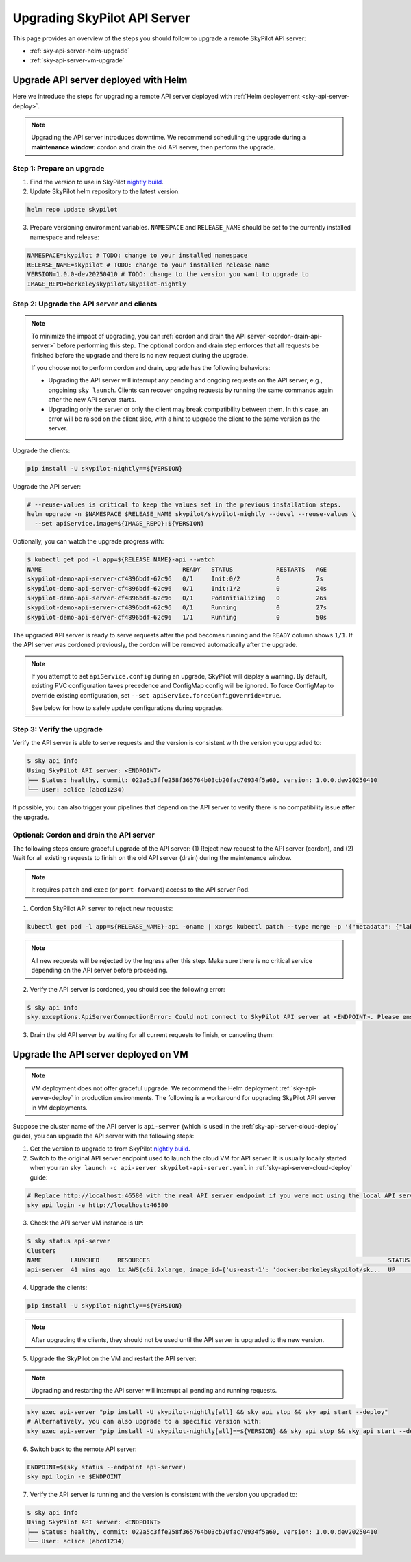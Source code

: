 .. _sky-api-server-upgrade:

Upgrading SkyPilot API Server
=============================

This page provides an overview of the steps you should follow to upgrade a remote SkyPilot API server:

* :ref:`sky-api-server-helm-upgrade`
* :ref:`sky-api-server-vm-upgrade`

.. _sky-api-server-helm-upgrade:

Upgrade API server deployed with Helm
-----------------------------------------

Here we introduce the steps for upgrading a remote API server deployed with :ref:`Helm deployement <sky-api-server-deploy>`.

.. note::

    Upgrading the API server introduces downtime. We recommend scheduling the upgrade during a **maintenance window**: cordon and drain the old API server, then perform the upgrade.

Step 1: Prepare an upgrade
~~~~~~~~~~~~~~~~~~~~~~~~~~

1. Find the version to use in SkyPilot `nightly build <https://pypi.org/project/skypilot-nightly/#history>`_.
2. Update SkyPilot helm repository to the latest version:

.. code-block:: bash

    helm repo update skypilot

3. Prepare versioning environment variables.  ``NAMESPACE`` and ``RELEASE_NAME`` should be set to the currently installed namespace and release:

.. code-block:: bash

    NAMESPACE=skypilot # TODO: change to your installed namespace
    RELEASE_NAME=skypilot # TODO: change to your installed release name
    VERSION=1.0.0-dev20250410 # TODO: change to the version you want to upgrade to
    IMAGE_REPO=berkeleyskypilot/skypilot-nightly

Step 2: Upgrade the API server and clients
~~~~~~~~~~~~~~~~~~~~~~~~~~~~~~~~~~~~~~~~~~

.. note::

    To minimize the impact of upgrading, you can :ref:`cordon and drain the API server <cordon-drain-api-server>` before performing this step. The optional cordon and drain step enforces that all requests be finished before the upgrade and there is no new request during the upgrade.
    
    If you choose not to perform cordon and drain, upgrade has the following behaviors:
    
    * Upgrading the API server will interrupt any pending and ongoing requests on the API server, e.g., ongoining ``sky launch``. Clients can recover ongoing requests by running the same commands again after the new API server starts.
    * Upgrading only the server or only the client may break compatibility between them. In this case, an error will be raised on the client side, with a hint to upgrade the client to the same version as the server.

Upgrade the clients:

.. code-block:: bash

    pip install -U skypilot-nightly==${VERSION}

Upgrade the API server:

.. code-block:: bash

    # --reuse-values is critical to keep the values set in the previous installation steps.
    helm upgrade -n $NAMESPACE $RELEASE_NAME skypilot/skypilot-nightly --devel --reuse-values \
      --set apiService.image=${IMAGE_REPO}:${VERSION}


Optionally, you can watch the upgrade progress with:

.. code-block:: console

    $ kubectl get pod -l app=${RELEASE_NAME}-api --watch
    NAME                                       READY   STATUS            RESTARTS   AGE
    skypilot-demo-api-server-cf4896bdf-62c96   0/1     Init:0/2          0          7s
    skypilot-demo-api-server-cf4896bdf-62c96   0/1     Init:1/2          0          24s
    skypilot-demo-api-server-cf4896bdf-62c96   0/1     PodInitializing   0          26s
    skypilot-demo-api-server-cf4896bdf-62c96   0/1     Running           0          27s
    skypilot-demo-api-server-cf4896bdf-62c96   1/1     Running           0          50s

The upgraded API server is ready to serve requests after the pod becomes running and the ``READY`` column shows ``1/1``. If the API server was cordoned previously, the cordon will be removed automatically after the upgrade.

.. note::

    If you attempt to set ``apiService.config`` during an upgrade, SkyPilot will display a warning. By default, existing PVC configuration takes precedence and ConfigMap config will be ignored. To force ConfigMap to override existing configuration, set ``--set apiService.forceConfigOverride=true``.
    
    See below for how to safely update configurations during upgrades.


.. dropdown:: Handling configuration overrides during upgrades

    The Helm chart prevents accidental configuration overwrites during upgrades. If you need to update the configuration, follow these steps:

    **Safe Configuration Update Process**

    1. Retrieve the current configuration:

       .. code-block:: bash

           kubectl get configmap $RELEASE_NAME-config -n $NAMESPACE \
             -o jsonpath='{.data.config\.yaml}' > current-config.yaml

       .. note::

           The ConfigMap contains a mirror of the configuration stored in the persistent volume for easy access. The persistent volume is the authoritative source of truth, ensuring configuration persists across cluster migrations and upgrades.

    2. Edit the configuration file ``current-config.yaml`` with your desired changes.

    3. Upgrade with the updated configuration:

       .. code-block:: bash

           helm upgrade -n $NAMESPACE $RELEASE_NAME skypilot/skypilot-nightly --devel --reuse-values \
             --set apiService.image=${IMAGE_REPO}:${VERSION} \
             --set-file apiService.config=current-config.yaml \
             --set apiService.forceConfigOverride=true

Step 3: Verify the upgrade
~~~~~~~~~~~~~~~~~~~~~~~~~~

Verify the API server is able to serve requests and the version is consistent with the version you upgraded to:

.. code-block:: console

    $ sky api info
    Using SkyPilot API server: <ENDPOINT>
    ├── Status: healthy, commit: 022a5c3ffe258f365764b03cb20fac70934f5a60, version: 1.0.0.dev20250410
    └── User: aclice (abcd1234)

If possible, you can also trigger your pipelines that depend on the API server to verify there is no compatibility issue after the upgrade.

.. _cordon-drain-api-server:

Optional: Cordon and drain the API server
~~~~~~~~~~~~~~~~~~~~~~~~~~~~~~~~~~~~~~~~~


The following steps ensure graceful upgrade of the API server: (1) Reject new request to the API server (cordon), and (2) Wait for all existing requests to finish on the old API server (drain) during the maintenance window.

.. note:: 
  It requires ``patch`` and ``exec`` (or ``port-forward``) access to the API server Pod.

1. Cordon SkyPilot API server to reject new requests:

.. code-block:: bash

    kubectl get pod -l app=${RELEASE_NAME}-api -oname | xargs kubectl patch --type merge -p '{"metadata": {"labels": {"skypilot.co/ready": null}}}'
    
.. note::
    All new requests will be rejected by the Ingress after this step. Make sure there is no critical service depending on the API server before proceeding.

2. Verify the API server is cordoned, you should see the following error:

.. code-block:: console

    $ sky api info
    sky.exceptions.ApiServerConnectionError: Could not connect to SkyPilot API server at <ENDPOINT>. Please ensure that the server is running. Try: curl <ENDPIONT>

.. dropdown:: Resolve cordon failure for early nightly release

    If you are upgrading from an early nightly build that does not support cordoning (``sky api info`` will succeed), you can manually enable cordon support by running:

    .. code-block:: bash

        kubectl patch service ${RELEASE_NAME}-api-service -p '{"spec":{"selector":{"skypilot.co/ready":"true"}}}'
    
    After the patch, verify the API server is cordoned again.

3. Drain the old API server by waiting for all current requests to finish, or canceling them:

.. tab-set::

    .. tab-item:: Inspecting requests

        You can inspect the status of requests by running:

        .. code-block:: console

            $ kubectl get po -l app=${RELEASE_NAME}-api -oname | xargs -I {} kubectl exec {} -c skypilot-api -- sky api status
            sky api status
            ID                                    User             Name        Created         Status
            942f6ab3-f5b6-4a50-acd6-0e8ad64a3ec2  <USER>           sky.launch  a few secs ago  PENDING
            8c5f19ca-513c-4068-b9c9-d4b7728f46fb  <USER>           sky.logs    26 secs ago     RUNNING
            skypilot-status-refresh-daemon        skypilot-system  sky.status  25 mins ago     RUNNING

        .. note::

            The ``skypilot-status-refresh-daemon`` is a background process managed by API server that is never stopped. Also, ``sky.logs`` can last for a long time. Both of them can be safely interrupted.
    
    .. tab-item:: Canceling requests

        You can cancel less critical requests by running:

        .. code-block:: console

            $ kubectl get po -l app=${RELEASE_NAME}-api -oname | xargs -I {} kubectl exec {} -c skypilot-api -- sky api cancel ${ID}

.. dropdown:: Using port-forward to access the API server

    If you do not have ``exec`` access to the API server Pod, you can also use ``port-forward`` to access the api status:

    .. code-block:: console

        $ kubectl get po -l app=${RELEASE_NAME}-api -oname | xargs -I {} kubectl port-forward {} 46580:46580 > /tmp/port-forward.log 2>&1 &
        $ PORT_FORWARD_PID=$!
        $ sky api login -e http://127.0.0.1:46580
        # Polling the status
        $ sky api status
        # Cancel less critical requests if needed
        $ sky api cancel ${ID}
        # Stop the port-forward after you are satisfied with the status
        $ kill $PORT_FORWARD_PID

.. _sky-api-server-vm-upgrade:

Upgrade the API server deployed on VM
-------------------------------------

.. note::

    VM deployment does not offer graceful upgrade. We recommend the Helm deployment :ref:`sky-api-server-deploy` in production environments. The following is a workaround for upgrading SkyPilot API server in VM deployments.

Suppose the cluster name of the API server is ``api-server`` (which is used in the :ref:`sky-api-server-cloud-deploy` guide), you can upgrade the API server with the following steps:

1. Get the version to upgrade to from SkyPilot `nightly build <https://pypi.org/project/skypilot-nightly/#history>`_.

2. Switch to the original API server endpoint used to launch the cloud VM for API server. It is usually locally started when you ran ``sky launch -c api-server skypilot-api-server.yaml`` in :ref:`sky-api-server-cloud-deploy` guide:

.. code-block:: bash

    # Replace http://localhost:46580 with the real API server endpoint if you were not using the local API server to launch the API server VM instance.
    sky api login -e http://localhost:46580

3. Check the API server VM instance is ``UP``:

.. code-block:: console

    $ sky status api-server
    Clusters
    NAME        LAUNCHED     RESOURCES                                                                  STATUS  AUTOSTOP  COMMAND
    api-server  41 mins ago  1x AWS(c6i.2xlarge, image_id={'us-east-1': 'docker:berkeleyskypilot/sk...  UP      -         sky exec api-server pip i...

4. Upgrade the clients:

.. code-block:: bash

    pip install -U skypilot-nightly==${VERSION}

.. note:: 

    After upgrading the clients, they should not be used until the API server is upgraded to the new version.

5. Upgrade the SkyPilot on the VM and restart the API server:

.. note::

    Upgrading and restarting the API server will interrupt all pending and running requests.

.. code-block:: bash

    sky exec api-server "pip install -U skypilot-nightly[all] && sky api stop && sky api start --deploy"
    # Alternatively, you can also upgrade to a specific version with:
    sky exec api-server "pip install -U skypilot-nightly[all]==${VERSION} && sky api stop && sky api start --deploy"

6. Switch back to the remote API server:

.. code-block:: bash

    ENDPOINT=$(sky status --endpoint api-server)
    sky api login -e $ENDPOINT

7. Verify the API server is running and the version is consistent with the version you upgraded to:

.. code-block:: console

    $ sky api info
    Using SkyPilot API server: <ENDPOINT>
    ├── Status: healthy, commit: 022a5c3ffe258f365764b03cb20fac70934f5a60, version: 1.0.0.dev20250410
    └── User: aclice (abcd1234)
